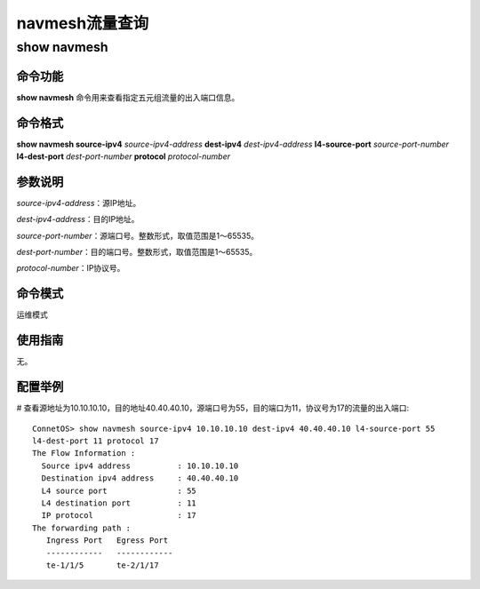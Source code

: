 navmesh流量查询
=======================================

show navmesh
---------------------------------------

命令功能
+++++++++++++++++++++++++++++++++++++++
**show navmesh** 命令用来查看指定五元组流量的出入端口信息。

命令格式
+++++++++++++++++++++++++++++++++++++++
**show navmesh source-ipv4** *source-ipv4-address* **dest-ipv4** *dest-ipv4-address* **l4-source-port** *source-port-number* **l4-dest-port** *dest-port-number* **protocol** *protocol-number*

参数说明
+++++++++++++++++++++++++++++++++++++++
*source-ipv4-address*：源IP地址。

*dest-ipv4-address*：目的IP地址。

*source-port-number*：源端口号。整数形式，取值范围是1～65535。

*dest-port-number*：目的端口号。整数形式，取值范围是1～65535。

*protocol-number*：IP协议号。

命令模式
+++++++++++++++++++++++++++++++++++++++
运维模式

使用指南
+++++++++++++++++++++++++++++++++++++++
无。

配置举例
+++++++++++++++++++++++++++++++++++++++
# 查看源地址为10.10.10.10，目的地址40.40.40.10，源端口号为55，目的端口为11，协议号为17的流量的出入端口::

 ConnetOS> show navmesh source-ipv4 10.10.10.10 dest-ipv4 40.40.40.10 l4-source-port 55 
 l4-dest-port 11 protocol 17 
 The Flow Information :
   Source ipv4 address          : 10.10.10.10
   Destination ipv4 address	: 40.40.40.10
   L4 source port               : 55
   L4 destination port          : 11
   IP protocol                  : 17
 The forwarding path :
    Ingress Port   Egress Port
    ------------   ------------
    te-1/1/5       te-2/1/17
   